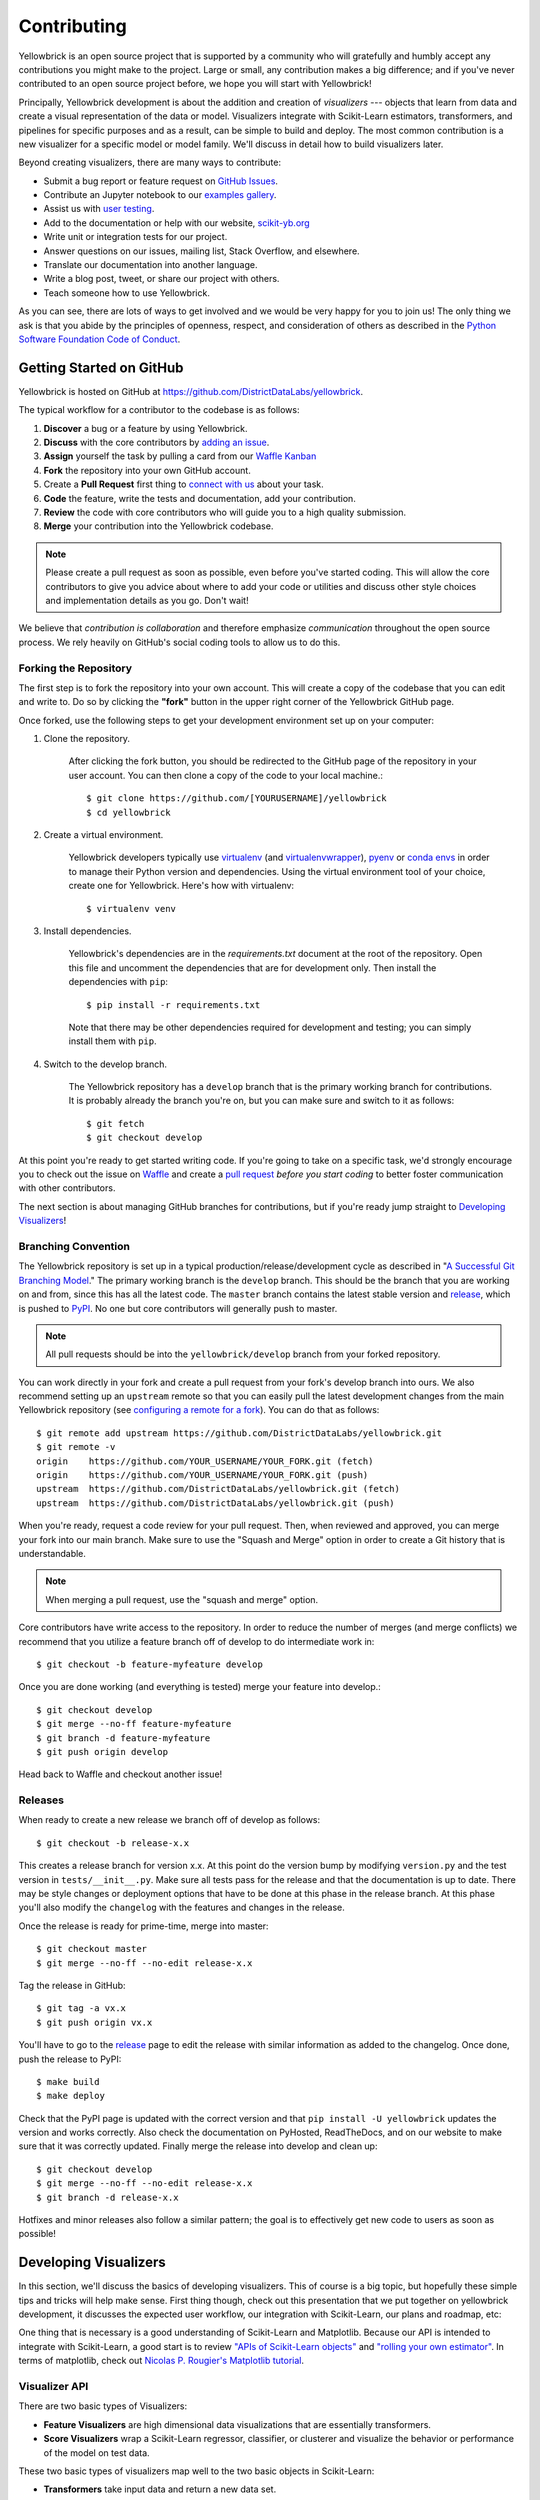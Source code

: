 ============
Contributing
============

Yellowbrick is an open source project that is supported by a community who will gratefully and humbly accept any contributions you might make to the project. Large or small, any contribution makes a big difference; and if you've never contributed to an open source project before, we hope you will start with Yellowbrick!

Principally, Yellowbrick development is about the addition and creation of *visualizers* --- objects that learn from data and create a visual representation of the data or model. Visualizers integrate with Scikit-Learn estimators, transformers, and pipelines for specific purposes and as a result, can be simple to build and deploy. The most common contribution is a new visualizer for a specific model or model family. We'll discuss in detail how to build visualizers later.

Beyond creating visualizers, there are many ways to contribute:

- Submit a bug report or feature request on `GitHub Issues <https://github.com/DistrictDataLabs/yellowbrick/issues>`_.
- Contribute an Jupyter notebook to our `examples gallery <https://github.com/DistrictDataLabs/yellowbrick/tree/develop/examples>`_.
- Assist us with `user testing <http://www.scikit-yb.org/en/latest/evaluation.html>`_.
- Add to the documentation or help with our website, `scikit-yb.org <http://www.scikit-yb.org>`_
- Write unit or integration tests for our project.
- Answer questions on our issues, mailing list, Stack Overflow, and elsewhere.
- Translate our documentation into another language.
- Write a blog post, tweet, or share our project with others.
- Teach someone how to use Yellowbrick.

As you can see, there are lots of ways to get involved and we would be very happy for you to join us! The only thing we ask is that you abide by the principles of openness, respect, and consideration of others as described in the `Python Software Foundation Code of Conduct <https://www.python.org/psf/codeofconduct/>`_.

Getting Started on GitHub
-------------------------

Yellowbrick is hosted on GitHub at https://github.com/DistrictDataLabs/yellowbrick.

The typical workflow for a contributor to the codebase is as follows:

1. **Discover** a bug or a feature by using Yellowbrick.
2. **Discuss** with the core contributors by `adding an issue <https://github.com/DistrictDataLabs/yellowbrick/issues>`_.
3. **Assign** yourself the task by pulling a card from our `Waffle Kanban <https://waffle.io/DistrictDataLabs/yellowbrick>`_
4. **Fork** the repository into your own GitHub account.
5. Create a **Pull Request** first thing to `connect with us <https://github.com/DistrictDataLabs/yellowbrick/pulls>`_ about your task.
6. **Code** the feature, write the tests and documentation, add your contribution.
7. **Review** the code with core contributors who will guide you to a high quality submission.
8. **Merge** your contribution into the Yellowbrick codebase.

.. note:: Please create a pull request as soon as possible, even before you've started coding. This will allow the core contributors to give you advice about where to add your code or utilities and discuss other style choices and implementation details as you go. Don't wait!

We believe that *contribution is collaboration* and therefore emphasize *communication* throughout the open source process. We rely heavily on GitHub's social coding tools to allow us to do this.

Forking the Repository
~~~~~~~~~~~~~~~~~~~~~~

The first step is to fork the repository into your own account. This will create a copy of the codebase that you can edit and write to. Do so by clicking the **"fork"** button in the upper right corner of the Yellowbrick GitHub page.

Once forked, use the following steps to get your development environment set up on your computer:

1. Clone the repository.

    After clicking the fork button, you should be redirected to the GitHub page of the repository in your user account. You can then clone a copy of the code to your local machine.::

        $ git clone https://github.com/[YOURUSERNAME]/yellowbrick
        $ cd yellowbrick

2. Create a virtual environment.

    Yellowbrick developers typically use `virtualenv <https://virtualenv.pypa.io/en/stable/>`_ (and `virtualenvwrapper <https://virtualenvwrapper.readthedocs.io/en/latest/>`_), `pyenv <https://github.com/pyenv/pyenv-virtualenv>`_ or `conda envs <https://conda.io/docs/using/envs.html>`_ in order to manage their Python version and dependencies. Using the virtual environment tool of your choice, create one for Yellowbrick. Here's how with virtualenv::

        $ virtualenv venv

3. Install dependencies.

    Yellowbrick's dependencies are in the `requirements.txt` document at the root of the repository. Open this file and uncomment the dependencies that are for development only. Then install the dependencies with ``pip``::

        $ pip install -r requirements.txt

    Note that there may be other dependencies required for development and testing; you can simply install them with ``pip``.

4. Switch to the develop branch.

    The Yellowbrick repository has a ``develop`` branch that is the primary working branch for contributions. It is probably already the branch you're on, but you can make sure and switch to it as follows::

        $ git fetch
        $ git checkout develop

At this point you're ready to get started writing code. If you're going to take on a specific task, we'd strongly encourage you to check out the issue on `Waffle <https://waffle.io/DistrictDataLabs/yellowbrick>`_ and create a `pull request <https://github.com/DistrictDataLabs/yellowbrick/pulls>`_ *before you start coding* to better foster communication with other contributors.

The next section is about managing GitHub branches for contributions, but if you're ready jump straight to `Developing Visualizers`_!

Branching Convention
~~~~~~~~~~~~~~~~~~~~

The Yellowbrick repository is set up in a typical production/release/development cycle as described in "`A Successful Git Branching Model <http://nvie.com/posts/a-successful-git-branching-model/>`_." The primary working branch is the ``develop`` branch. This should be the branch that you are working on and from, since this has all the latest code. The ``master`` branch contains the latest stable version and release_, which is pushed to PyPI_. No one but core contributors will generally push to master.

.. note:: All pull requests should be into the ``yellowbrick/develop`` branch from your forked repository.

You can work directly in your fork and create a pull request from your fork's develop branch into ours. We also recommend setting up an ``upstream`` remote so that you can easily pull the latest development changes from the main Yellowbrick repository (see `configuring a remote for a fork <https://help.github.com/articles/configuring-a-remote-for-a-fork/>`_). You can do that as follows::

    $ git remote add upstream https://github.com/DistrictDataLabs/yellowbrick.git
    $ git remote -v
    origin    https://github.com/YOUR_USERNAME/YOUR_FORK.git (fetch)
    origin    https://github.com/YOUR_USERNAME/YOUR_FORK.git (push)
    upstream  https://github.com/DistrictDataLabs/yellowbrick.git (fetch)
    upstream  https://github.com/DistrictDataLabs/yellowbrick.git (push)

When you're ready, request a code review for your pull request. Then, when reviewed and approved, you can merge your fork into our main branch. Make sure to use the "Squash and Merge" option in order to create a Git history that is understandable.

.. note:: When merging a pull request, use the "squash and merge" option.

Core contributors have write access to the repository. In order to reduce the number of merges (and merge conflicts) we recommend that you utilize a feature branch off of develop to do intermediate work in::

    $ git checkout -b feature-myfeature develop

Once you are done working (and everything is tested) merge your feature into develop.::

    $ git checkout develop
    $ git merge --no-ff feature-myfeature
    $ git branch -d feature-myfeature
    $ git push origin develop

Head back to Waffle and checkout another issue!

Releases
~~~~~~~~

When ready to create a new release we branch off of develop as follows::

    $ git checkout -b release-x.x

This creates a release branch for version x.x. At this point do the version bump by modifying ``version.py`` and the test version in ``tests/__init__.py``. Make sure all tests pass for the release and that the documentation is up to date. There may be style changes or deployment options that have to be done at this phase in the release branch. At this phase you'll also modify the ``changelog`` with the features and changes in the release.

Once the release is ready for prime-time, merge into master::

    $ git checkout master
    $ git merge --no-ff --no-edit release-x.x

Tag the release in GitHub::

    $ git tag -a vx.x
    $ git push origin vx.x

You'll have to go to the release_ page to edit the release with similar information as added to the changelog. Once done, push the release to PyPI::

    $ make build
    $ make deploy

Check that the PyPI page is updated with the correct version and that ``pip install -U yellowbrick`` updates the version and works correctly. Also check the documentation on PyHosted, ReadTheDocs, and on our website to make sure that it was correctly updated. Finally merge the release into develop and clean up::

    $ git checkout develop
    $ git merge --no-ff --no-edit release-x.x
    $ git branch -d release-x.x

Hotfixes and minor releases also follow a similar pattern; the goal is to effectively get new code to users as soon as possible!

.. _release: https://github.com/DistrictDataLabs/yellowbrick/releases
.. _PyPI: https://pypi.python.org/pypi/yellowbrick

Developing Visualizers
----------------------

In this section, we'll discuss the basics of developing visualizers. This of course is a big topic, but hopefully these simple tips and tricks will help make sense. First thing though, check out this presentation that we put together on yellowbrick development, it discusses the expected user workflow, our integration with Scikit-Learn, our plans and roadmap, etc:

.. raw:: html

    <iframe src="https://www.slideshare.net/BenjaminBengfort/slideshelf" width="615px" height="470px" frameborder="0" marginwidth="0" marginheight="0" scrolling="no" style="border:none;" allowfullscreen webkitallowfullscreen mozallowfullscreen></iframe>

One thing that is necessary is a good understanding of Scikit-Learn and Matplotlib. Because our API is intended to integrate with Scikit-Learn, a good start is to review `"APIs of Scikit-Learn objects" <http://scikit-learn.org/stable/developers/contributing.html#apis-of-scikit-learn-objects>`_ and `"rolling your own estimator" <http://scikit-learn.org/stable/developers/contributing.html#rolling-your-own-estimator>`_. In terms of matplotlib, check out `Nicolas P. Rougier's Matplotlib tutorial <https://www.labri.fr/perso/nrougier/teaching/matplotlib/>`_.

Visualizer API
~~~~~~~~~~~~~~

There are two basic types of Visualizers:

- **Feature Visualizers** are high dimensional data visualizations that are essentially transformers.
- **Score Visualizers** wrap a Scikit-Learn regressor, classifier, or clusterer and visualize the behavior or performance of the model on test data.

These two basic types of visualizers map well to the two basic objects in Scikit-Learn:

- **Transformers** take input data and return a new data set.
- **Estimators** are fit to training data and can make predictions.

The Scikit-Learn API is object oriented, and estimators and transformers are initialized with parameters by instantiating their class. Hyperparameters can also be set using the ``set_attrs()`` method and retrieved with the corresponding ``get_attrs()`` method. All Scikit-Learn estimators have a ``fit(X, y=None)`` method that accepts a two dimensional data array, ``X``, and optionally a vector ``y`` of target values. The ``fit()`` method trains the estimator, making it ready to transform data or make predictions. Transformers have an associated ``transform(X)`` method that returns a new dataset, ``Xprime`` and models have a ``predict(X)`` method that returns a vector of predictions, ``yhat``. Models also have a ``score(X, y)`` method that evaluate the performance of the model.

Visualizers interact with Scikit-Learn objects by intersecting with them at the methods defined above. Specifically, visualizers perform actions related to ``fit()``, ``transform()``, ``predict()``, and ``score()`` then call a ``draw()`` method which initializes the underlying figure associated with the visualizer. The user calls the visualizer's ``poof()`` method, which in turn calls a ``finalize()`` method on the visualizer to draw legends, titles, etc. and then ``poof()`` renders the figure. The Visualizer API is therefore:

- ``draw()``: add visual elements to the underlying axes object
- ``finalize()``: prepare the figure for rendering, adding final touches such as legends, titles, axis labels, etc.
- ``poof()``: render the figure for the user (or saves it to disk).

Creating a visualizer means defining a class that extends ``Visualizer`` or one of its subclasses, then implementing several of the methods described above. A barebones implementation is as follows::

    import matplotlib.pyplot as plot

    from yellowbrick.base import Visualizer

    class MyVisualizer(Visualizer):

        def __init__(self, ax=None, **kwargs):
            super(MyVisualizer, self).__init__(ax, **kwargs)

        def fit(self, X, y=None):
            self.draw(X)
            return self

        def draw(self, X):
            if self.ax is None:
                self.ax = self.gca()

            self.ax.plot(X)

        def finalize(self):
            self.set_title("My Visualizer")

This simple visualizer simply draws a line graph for some input dataset X, intersecting with the Scikit-Learn API at the ``fit()`` method. A user would use this visualizer in the typical style::

    visualizer = MyVisualizer()
    visualizer.fit(X)
    visualizer.poof()

Score visualizers work on the same principle but accept an additional required ``model`` argument. Score visualizers wrap the model (which can be either instantiated or uninstantiated) and then pass through all attributes and methods through to the underlying model, drawing where necessary.

Testing
~~~~~~~

The test package mirrors the yellowbrick package in structure and also contains several helper methods and base functionality. To add a test to your visualizer, find the corresponding file to add the test case, or create a new test file in the same place you added your code.

Visual tests are notoriously difficult to create --- how do you test a visualization or figure? Moreover, testing Scikit-Learn models with real data can consume a lot of memory. Therefore the primary test you should create is simply to test your visualizer from end to end and make sure that no exceptions occur. To assist with this, we have two primary helpers, ``VisualTestCase`` and ``DatasetMixin``. Create your unittest as follows::

    from tests.base import VisualTestCase
    from tests.dataset import DatasetMixin

    class MyVisualizerTests(VisualTestCase, DatasetMixin):

        def test_my_visualizer(self):
            """
            Test MyVisualizer on a real dataset
            """
            # Load the data from the fixture
            dataset = self.load_data('occupancy')

            # Get the data
            X = dataset[[
                "temperature", "relative_humidity", "light", "C02", "humidity"
            ]]
            y = dataset['occupancy'].astype(int)

            try:
                visualizer = MyVisualizer()
                visualizer.fit(X)
                visualizer.poof()
            except Exception as e:
                self.fail("my visualizer didn't work")

Tests can be run as follows::

    $ make test

The Makefile uses the nosetest runner and testing suite as well as the coverage library, so make sure you have those dependencies installed! The ``DatasetMixin`` also requires requests.py to fetch data from our Amazon S3 account.

Documentation
~~~~~~~~~~~~~

The initial documentation for your visualizer will be a well structured docstring. Yellowbrick uses Sphinx to build documentation, therefore docstrings should be written in reStructuredText in numpydoc format (similar to Scikit-Learn). The primary location of your docstring should be right under the class definition, here is an example::

    class MyVisualizer(Visualizer):
        """
        This initial section should describe the visualizer and what
        it's about, including how to use it. Take as many paragraphs
        as needed to get as much detail as possible.

        In the next section describe the parameters to __init__.

        Parameters
        ----------

        model : a Scikit-Learn regressor
            Should be an instance of a regressor, and specifically one whose name
            ends with "CV" otherwise a will raise a YellowbrickTypeError exception
            on instantiation. To use non-CV regressors see:
            ``ManualAlphaSelection``.

        ax : matplotlib Axes, default: None
            The axes to plot the figure on. If None is passed in the current axes
            will be used (or generated if required).

        kwargs : dict
            Keyword arguments that are passed to the base class and may influence
            the visualization as defined in other Visualizers.

        Examples
        --------

        >>> model = MyVisualizer()
        >>> model.fit(X)
        >>> model.poof()

        Notes
        -----

        In the notes section specify any gotchas or other info.
        """

You should also add your example to the ``examples`` directory of the documentation when you have the chance, as well as create a demonstration in a notebook in the ``examples`` directory of the repository.
